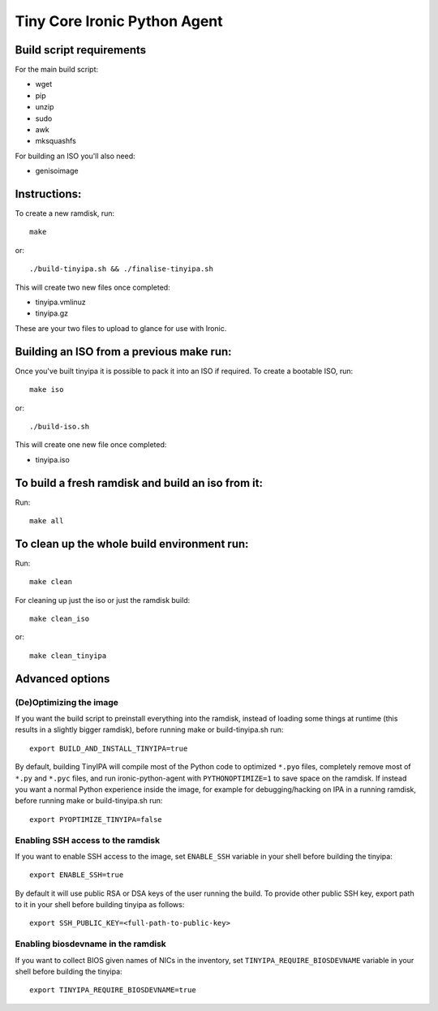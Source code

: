 =============================
Tiny Core Ironic Python Agent
=============================

Build script requirements
-------------------------
For the main build script:

* wget
* pip
* unzip
* sudo
* awk
* mksquashfs

For building an ISO you'll also need:

* genisoimage

Instructions:
-------------
To create a new ramdisk, run::

  make

or::

  ./build-tinyipa.sh && ./finalise-tinyipa.sh

This will create two new files once completed:

* tinyipa.vmlinuz
* tinyipa.gz

These are your two files to upload to glance for use with Ironic.

Building an ISO from a previous make run:
-----------------------------------------
Once you've built tinyipa it is possible to pack it into an ISO if required. To
create a bootable ISO, run::

  make iso

or::

./build-iso.sh

This will create one new file once completed:

* tinyipa.iso

To build a fresh ramdisk and build an iso from it:
--------------------------------------------------
Run::

  make all

To clean up the whole build environment run:
--------------------------------------------
Run::

  make clean

For cleaning up just the iso or just the ramdisk build::

  make clean_iso

or::

  make clean_tinyipa

Advanced options
----------------

(De)Optimizing the image
~~~~~~~~~~~~~~~~~~~~~~~~

If you want the build script to preinstall everything into the ramdisk,
instead of loading some things at runtime (this results in a slightly bigger
ramdisk), before running make or build-tinyipa.sh run::

  export BUILD_AND_INSTALL_TINYIPA=true

By default, building TinyIPA will compile most of the Python code to
optimized ``*.pyo`` files, completely remove most of ``*.py`` and ``*.pyc``
files, and run ironic-python-agent with ``PYTHONOPTIMIZE=1``
to save space on the ramdisk.
If instead you want a normal Python experience inside the image,
for example for debugging/hacking on IPA in a running ramdisk,
before running make or build-tinyipa.sh run::

    export PYOPTIMIZE_TINYIPA=false


Enabling SSH access to the ramdisk
~~~~~~~~~~~~~~~~~~~~~~~~~~~~~~~~~~

If you want to enable SSH access to the image, set ``ENABLE_SSH`` variable in
your shell before building the tinyipa::

  export ENABLE_SSH=true

By default it will use public RSA or DSA keys of the user running the build.
To provide other public SSH key, export path to it in your shell before
building tinyipa as follows::

  export SSH_PUBLIC_KEY=<full-path-to-public-key>


Enabling biosdevname in the ramdisk
~~~~~~~~~~~~~~~~~~~~~~~~~~~~~~~~~~~

If you want to collect BIOS given names of NICs in the inventory, set
``TINYIPA_REQUIRE_BIOSDEVNAME`` variable in your shell before building the
tinyipa::

  export TINYIPA_REQUIRE_BIOSDEVNAME=true
